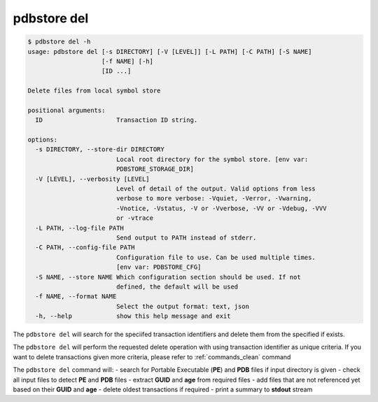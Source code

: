 .. _commands_del:

pdbstore del
============

.. code-block:: text

    $ pdbstore del -h
    usage: pdbstore del [-s DIRECTORY] [-V [LEVEL]] [-L PATH] [-C PATH] [-S NAME]
                        [-f NAME] [-h]
                        [ID ...]

    Delete files from local symbol store

    positional arguments:
      ID                    Transaction ID string.

    options:
      -s DIRECTORY, --store-dir DIRECTORY
                            Local root directory for the symbol store. [env var:        
                            PDBSTORE_STORAGE_DIR]
      -V [LEVEL], --verbosity [LEVEL]
                            Level of detail of the output. Valid options from less      
                            verbose to more verbose: -Vquiet, -Verror, -Vwarning,       
                            -Vnotice, -Vstatus, -V or -Vverbose, -VV or -Vdebug, -VVV   
                            or -vtrace
      -L PATH, --log-file PATH
                            Send output to PATH instead of stderr.
      -C PATH, --config-file PATH
                            Configuration file to use. Can be used multiple times.      
                            [env var: PDBSTORE_CFG]
      -S NAME, --store NAME Which configuration section should be used. If not
                            defined, the default will be used
      -f NAME, --format NAME
                            Select the output format: text, json
      -h, --help            show this help message and exit


The ``pdbstore del`` will search for the speciifed transaction identifiers and delete
them from the specified if exists.

The ``pdbstore del`` will perform the requested delete operation with using transaction
identifier as unique criteria. If you want to delete transactions given more criteria,
please refer to :ref:`commands_clean` command

The ``pdbstore del`` command will:
- search for Portable Executable (**PE**) and **PDB** files if input directory is given
- check all input files to detect **PE** and **PDB** files
- extract **GUID** and **age** from required files
- add files that are not referenced yet based on their **GUID** and **age**
- delete oldest transactions if required
- print a summary to **stdout** stream
